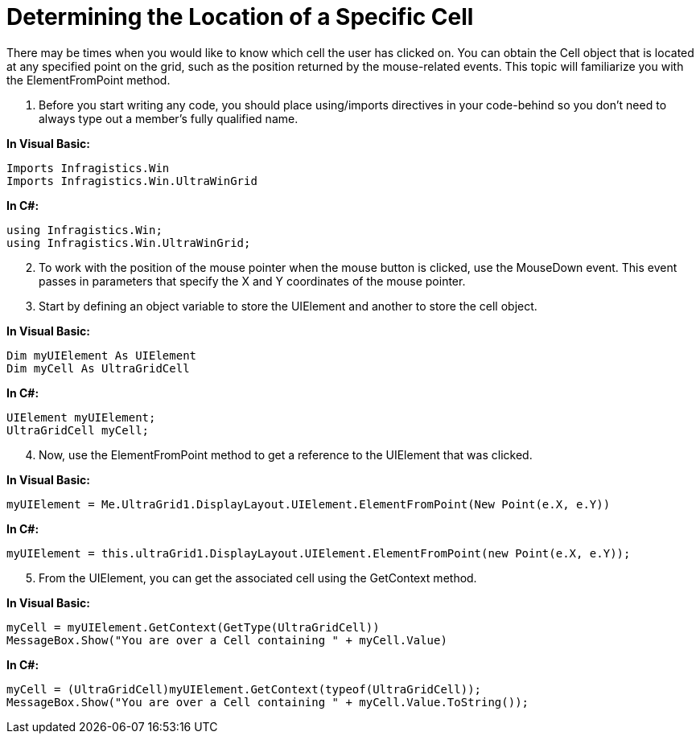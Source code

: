 ﻿////

|metadata|
{
    "name": "wingrid-determining-the-location-of-a-specific-cell",
    "controlName": ["WinGrid"],
    "tags": ["Grids","How Do I","Selection"],
    "guid": "{DE0395E4-5680-4264-943A-79EC05B69677}",  
    "buildFlags": [],
    "createdOn": "2005-11-07T00:00:00Z"
}
|metadata|
////

= Determining the Location of a Specific Cell

There may be times when you would like to know which cell the user has clicked on. You can obtain the Cell object that is located at any specified point on the grid, such as the position returned by the mouse-related events. This topic will familiarize you with the ElementFromPoint method.

[start=1]
. Before you start writing any code, you should place using/imports directives in your code-behind so you don't need to always type out a member's fully qualified name.

*In Visual Basic:*

----
Imports Infragistics.Win
Imports Infragistics.Win.UltraWinGrid
----

*In C#:*

----
using Infragistics.Win;
using Infragistics.Win.UltraWinGrid;
----

[start=2]
. To work with the position of the mouse pointer when the mouse button is clicked, use the MouseDown event. This event passes in parameters that specify the X and Y coordinates of the mouse pointer.
[start=3]
. Start by defining an object variable to store the UIElement and another to store the cell object.

*In Visual Basic:*

----
Dim myUIElement As UIElement
Dim myCell As UltraGridCell
----

*In C#:*

----
UIElement myUIElement;
UltraGridCell myCell;
----

[start=4]
. Now, use the ElementFromPoint method to get a reference to the UIElement that was clicked.

*In Visual Basic:*

----
myUIElement = Me.UltraGrid1.DisplayLayout.UIElement.ElementFromPoint(New Point(e.X, e.Y))
----

*In C#:*

----
myUIElement = this.ultraGrid1.DisplayLayout.UIElement.ElementFromPoint(new Point(e.X, e.Y));
----

[start=5]
. From the UIElement, you can get the associated cell using the GetContext method.

*In Visual Basic:*

----
myCell = myUIElement.GetContext(GetType(UltraGridCell))
MessageBox.Show("You are over a Cell containing " + myCell.Value)
----

*In C#:*

----
myCell = (UltraGridCell)myUIElement.GetContext(typeof(UltraGridCell));
MessageBox.Show("You are over a Cell containing " + myCell.Value.ToString());
----
